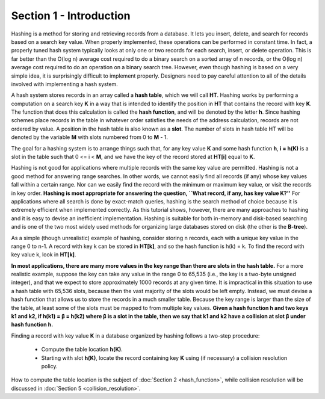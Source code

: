 Section 1 - Introduction
========================

Hashing is a method for storing and retrieving records from a database. It lets you insert, delete, and search for records based on a search key value. When properly implemented, these operations can be performed in constant time. In fact, a properly tuned hash system typically looks at only one or two records for each search, insert, or delete operation. This is far better than the O(log n) average cost required to do a binary search on a sorted array of n records, or the O(log n) average cost required to do an operation on a binary search tree. However, even though hashing is based on a very simple idea, it is surprisingly difficult to implement properly. Designers need to pay careful attention to all of the details involved with implementing a hash system.

A hash system stores records in an array called a **hash table**, which we will call **HT**. Hashing works by performing a computation on a search key **K** in a way that is intended to identify the position in **HT** that contains the record with key **K**. The function that does this calculation is called the **hash function**, and will be denoted by the letter **h**. Since hashing schemes place records in the table in whatever order satisfies the needs of the address calculation, records are not ordered by value. A position in the hash table is also known as a **slot**. The number of slots in hash table HT will be denoted by the variable **M** with slots numbered from 0 to **M** - 1.

The goal for a hashing system is to arrange things such that, for any key value **K** and some hash function **h**, **i = h(K)** is a slot in the table such that 0 <= i < **M**, and we have the key of the record stored at **HT[i]** equal to **K**.

Hashing is not good for applications where multiple records with the same key value are permitted. Hashing is not a good method for answering range searches. In other words, we cannot easily find all records (if any) whose key values fall within a certain range. Nor can we easily find the record with the minimum or maximum key value, or visit the records in key order. **Hashing is most appropriate for answering the question, ``What record, if any, has key value K?''** For applications where all search is done by exact-match queries, hashing is the search method of choice because it is extremely efficient when implemented correctly. As this tutorial shows, however, there are many approaches to hashing and it is easy to devise an inefficient implementation. Hashing is suitable for both in-memory and disk-based searching and is one of the two most widely used methods for organizing large databases stored on disk (the other is the **B-tree**).

As a simple (though unrealistic) example of hashing, consider storing n records, each with a unique key value in the range 0 to n-1. A record with key k can be stored in **HT[k]**, and so the hash function is h(k) = k. To find the record with key value k, look in **HT[k]**.

**In most applications, there are many more values in the key range than there are slots in the hash table.** For a more realistic example, suppose the key can take any value in the range 0 to 65,535 (i.e., the key is a two-byte unsigned integer), and that we expect to store approximately 1000 records at any given time. It is impractical in this situation to use a hash table with 65,536 slots, because then the vast majority of the slots would be left empty. Instead, we must devise a hash function that allows us to store the records in a much smaller table. Because the key range is larger than the size of the table, at least some of the slots must be mapped to from multiple key values. **Given a hash function h and two keys k1 and k2, if h(k1) = β = h(k2) where β is a slot in the table, then we say that k1 and k2 have a collision at slot β under hash function h.**

Finding a record with key value **K** in a database organized by hashing follows a two-step procedure:

	* Compute the table location **h(K)**.
	* Starting with slot **h(K)**, locate the record containing key **K** using (if necessary) a collision resolution policy.

How to compute the table location is the subject of :doc:`Section 2 <hash_function>`, while collision resolution will be discussed in :doc:`Section 5 <collision_resolution>`.